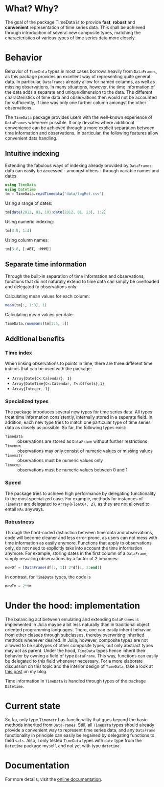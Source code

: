 #+OPTIONS: eval:never-export
#+PROPERTY: exports both
#+PROPERTY: results output
#+PROPERTY: session *julia-readme*

[[https://travis-ci.org/cgroll/TimeData.jl][https://travis-ci.org/cgroll/TimeData.jl.png]]

* What? Why?

The goal of the package TimeData is to provide *fast*, *robust* and
*convenient* representation of time series data. This shall be
achieved through introduction of several new composite types, matching
the characteristics of various types of time series data more closely.

* Behavior

Behavior of ~TimeData~ types in most cases borrows heavily from
~DataFrames~, as this package provides an excellent way of
representing quite general data. In particular, ~DataFrames~ already
allow for named columns, as well as missing observations. In many
situations, however, the time information of the data adds a separate
and unique dimension to the data. The different characteristics of
time data and observations then would not be accounted for
sufficiently, if time was only one further column amongst the other
observations.

The ~TimeData~ package provides users with the well-known experience
of ~DataFrames~ whenever possible. It only deviates where additional
convenience can be achieved through a more explicit separation between
time information and observations. In particular, the following
features allow convenient data handling.

** Intuitive indexing

Extending the fabulous ways of indexing already provided by
~DataFrames~, data can easily be accessed - amongst others - through
variable names and dates.

#+BEGIN_SRC julia :results silent
   using TimeData
   using Datetime
   tm = TimeData.readTimedata("data/logRet.csv")
#+END_SRC

Using a range of dates:
#+BEGIN_SRC julia
   tm[date(2012, 01, 19):date(2012, 01, 23), 1:2]
#+END_SRC

#+RESULTS:
: 
: type: Timematr
: dimensions: (3,2)
: 3x3 DataFrame:
:              dates      MMM      ABT
: [1,]    2012-01-19  0.85617  0.15595
: [2,]    2012-01-20 -0.17065  0.58264
: [3,]    2012-01-23 -0.04881 -0.07749

Using numeric indexing:
#+BEGIN_SRC julia
   tm[3:8, 1:3]
#+END_SRC

#+RESULTS:
#+begin_example

type: Timematr
dimensions: (6,3)
6x4 DataFrame:
             dates      MMM      ABT      ACE
[1,]    2012-01-05 -0.44787 -0.23157  0.28445
[2,]    2012-01-06 -0.51253 -0.93168  0.23891
[3,]    2012-01-09  0.58732      0.0  0.46128
[4,]    2012-01-10  0.52193  0.46693  1.31261
[5,]    2012-01-11 -0.63413 -0.38895 -1.52066
[6,]    2012-01-12  0.60934 -0.46875  0.50453
#+end_example

Using column names:
#+BEGIN_SRC julia
   tm[3:8, [:ABT, :MMM]]
#+END_SRC

#+RESULTS:
#+begin_example

type: Timematr
dimensions: (6,2)
6x3 DataFrame:
             dates      ABT      MMM
[1,]    2012-01-05 -0.23157 -0.44787
[2,]    2012-01-06 -0.93168 -0.51253
[3,]    2012-01-09      0.0  0.58732
[4,]    2012-01-10  0.46693  0.52193
[5,]    2012-01-11 -0.38895 -0.63413
[6,]    2012-01-12 -0.46875  0.60934
#+end_example


** Separate time information

Through the built-in separation of time information and observations,
functions that do not naturally extend to time data can simply be
overloaded and delegated to observations only.

Calculating mean values for each column:
#+BEGIN_SRC julia
   mean(tm[:, 1:3], 1)
#+END_SRC

#+RESULTS:
: 1x3 DataFrame:
:               MMM      ABT       ACE
: [1,]    0.0837788 0.106037 0.0806674

Calculating mean values per date:
#+BEGIN_SRC julia
   TimeData.rowmeans(tm[1:5, :])
#+END_SRC

#+RESULTS:
#+begin_example

type: Timematr
dimensions: (5,1)
5x2 DataFrame:
             dates         x1
[1,]    2012-01-03    1.39846
[2,]    2012-01-04 -0.0184982
[3,]    2012-01-05   0.491411
[4,]    2012-01-06  -0.138277
[5,]    2012-01-09    0.39854
#+end_example

** Additional benefits

*** Time index

When linking observations to points in time, there are three different
time indices that can be used with the package:

- ~Array{Date{C<:Calendar}, 1}~
- ~Array{DateTime{C<:Calendar, T<:Offsets},1}~
- ~Array{Integer, 1}~

*** Specialized types
The package introduces several new types for time series data. All
types treat time information consistently, internally stored in a
separate field. In addition, each new type tries to match one
particular type of time series data as closely as possible. So far,
the following types exist:
- ~Timedata~ :: observations are stored as ~DataFrame~ without further
                restrictions
- ~Timenum~ :: observations may only consist of numeric values or
               missing values
- ~Timematr~ :: observations must be numeric values only
- ~Timecop~ :: observations must be numeric values between 0 and 1

*** Speed
The package tries to achieve high performance by delegating
functionality to the most specialized case. For example, methods for
instances of ~Timematr~ are delegated to ~Array{Float64, 2}~, as they
are not allowed to entail ~NAs~ anyways. 

*** Robustness
Through the hard-coded distinction between time data and observations,
code will become cleaner and less error-prone, as users can not mess
with time information as easily anymore. Functions that apply to
observations only, do not need to explicitly take into account the
time information anymore. For example, storing dates in the first
column of a ~DataFrame~, simply rescaling observations by a factor of
2 becomes:

#+BEGIN_SRC julia :results silent
newDf = [DataFrame(df[:, 1]) 2*df[:, 2:end]]
#+END_SRC

In contrast, for ~TimeData~ types, the code is 
#+BEGIN_SRC julia :results silent
newTm = 2*tm
#+END_SRC

* Under the hood: implementation

The balancing act between emulating and extending ~DataFrames~ is
implemented in Julia maybe a bit less naturally than in traditional
object oriented programming languages. There, one can easily inherit
behavior from other classes through subclasses, thereby overwriting
inherited methods whenever desired. In Julia, however, composite types
are not allowed to be subtypes of other composite types, but only
abstract types may act as parent. Under the hood, ~TimeData~ types
hence inherit their behavior by owning a field of type ~DataFrame~.
This way, functions can easily be delegated to this field whenever
necessary. For a more elaborate discussion on this topic and the
interior design of ~TimeData~, take a look at [[http://grollchristian.wordpress.com/2014/01/22/julia-inheriting-behavior/][this post]] on my blog. 

Time information in ~TimeData~ is handled through types of the package
~Datetime~. 


* Current state

So far, only type ~Timematr~ has functionality that goes beyond the
basic methods inherited from ~DataFrames~. Still, all ~TimeData~ types
should already provide a convenient way to represent time series data,
and any ~DataFrame~ functionality in principle can easily be regained
by delegating functions to field ~vals~. Also, I only tested
~TimeData~ types with ~date~ type from the ~Datetime~ package myself,
and not yet with type ~datetime~.

* Documentation

For more details, visit the [[http://cgroll.github.io/TimeData.jl][online documentation]].
